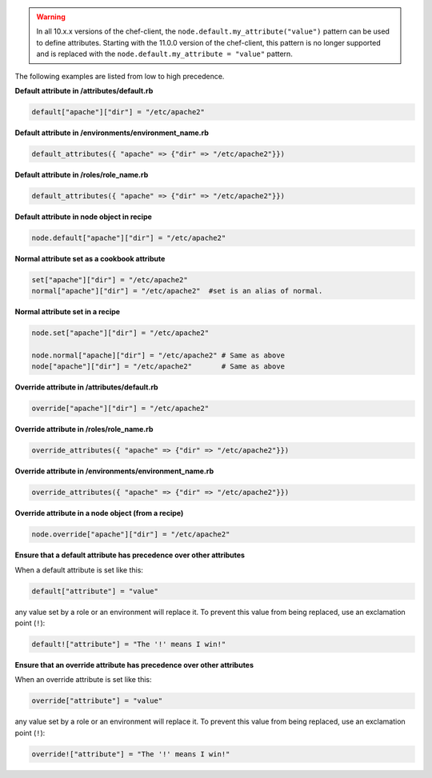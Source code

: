 .. The contents of this file are included in multiple topics.
.. This file should not be changed in a way that hinders its ability to appear in multiple documentation sets.


.. warning:: In all 10.x.x versions of the chef-client, the ``node.default.my_attribute("value")`` pattern can be used to define attributes. Starting with the 11.0.0 version of the chef-client, this pattern is no longer supported and is replaced with the ``node.default.my_attribute = "value"`` pattern.

The following examples are listed from low to high precedence.

**Default attribute in /attributes/default.rb**

.. code-block:: ruby

   default["apache"]["dir"] = "/etc/apache2"

**Default attribute in /environments/environment_name.rb**

.. code-block:: ruby

   default_attributes({ "apache" => {"dir" => "/etc/apache2"}})

**Default attribute in /roles/role_name.rb**

.. code-block:: ruby

   default_attributes({ "apache" => {"dir" => "/etc/apache2"}})

**Default attribute in node object in recipe**

.. code-block:: ruby

   node.default["apache"]["dir"] = "/etc/apache2"

**Normal attribute set as a cookbook attribute**

.. code-block:: ruby

   set["apache"]["dir"] = "/etc/apache2"
   normal["apache"]["dir"] = "/etc/apache2"  #set is an alias of normal.

**Normal attribute set in a recipe**

.. code-block:: ruby

   node.set["apache"]["dir"] = "/etc/apache2"
    
   node.normal["apache]["dir"] = "/etc/apache2" # Same as above
   node["apache"]["dir"] = "/etc/apache2"       # Same as above

**Override attribute in /attributes/default.rb**

.. code-block:: ruby

   override["apache"]["dir"] = "/etc/apache2"

**Override attribute in /roles/role_name.rb**

.. code-block:: ruby

   override_attributes({ "apache" => {"dir" => "/etc/apache2"}})

**Override attribute in /environments/environment_name.rb**

.. code-block:: ruby

   override_attributes({ "apache" => {"dir" => "/etc/apache2"}})

**Override attribute in a node object (from a recipe)**

.. code-block:: ruby

   node.override["apache"]["dir"] = "/etc/apache2"

**Ensure that a default attribute has precedence over other attributes**

When a default attribute is set like this:

.. code-block:: ruby

   default["attribute"] = "value"

any value set by a role or an environment will replace it. To prevent this value from being replaced, use an exclamation point (``!``):

.. code-block:: ruby

   default!["attribute"] = "The '!' means I win!"

**Ensure that an override attribute has precedence over other attributes**

When an override attribute is set like this:

.. code-block:: ruby

   override["attribute"] = "value"

any value set by a role or an environment will replace it. To prevent this value from being replaced, use an exclamation point (``!``):

.. code-block:: ruby

   override!["attribute"] = "The '!' means I win!"



